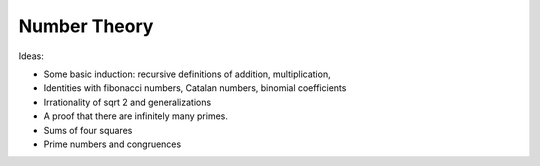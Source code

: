 .. _number_theory:

Number Theory
=============

Ideas:

* Some basic induction: recursive definitions of addition, multiplication,

* Identities with fibonacci numbers, Catalan numbers, binomial coefficients

* Irrationality of sqrt 2 and generalizations

* A proof that there are infinitely many primes.

* Sums of four squares

* Prime numbers and congruences